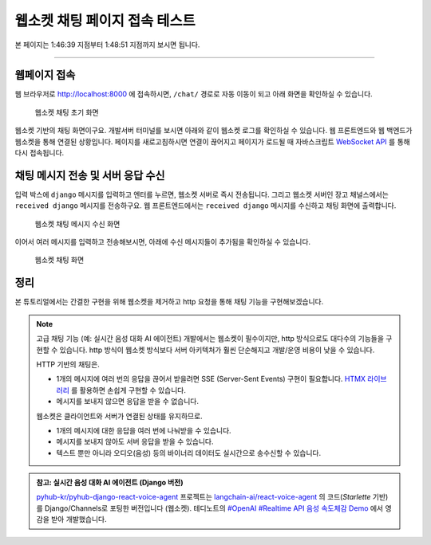 웹소켓 채팅 페이지 접속 테스트
==============================

본 페이지는 1:46:39 지점부터 1:48:51 지점까지 보시면 됩니다.

.. raw:: html

  <div class="video-container">
    <iframe
        src="https://www.youtube.com/embed/9ayknWI-VcI?start=6399"
        frameborder="0"
        allowfullscreen>
    </iframe>
  </div>

----

웹페이지 접속
---------------

웹 브라우저로 `http://localhost:8000 <http://localhost:8000>`_ 에 접속하시면, ``/chat/`` 경로로 자동 이동이 되고 아래 화면을 확인하실 수 있습니다.

.. figure:: ./assets/00-websocket-chat-00.png
   :alt: 웹소켓 채팅 초기 화면

   웹소켓 채팅 초기 화면

웹소켓 기반의 채팅 화면이구요. 개발서버 터미널를 보시면 아래와 같이 웹소켓 로그를 확인하실 수 있습니다.
웹 프론트엔드와 웹 백엔드가 웹소켓을 통해 연결된 상황입니다.
페이지를 새로고침하시면 연결이 끊어지고 페이지가 로드될 때 자바스크립트 `WebSocket API <https://developer.mozilla.org/ko/docs/Web/API/WebSocket>`_ 를 통해 다시 접속됩니다.

.. code-block:: text
   :emphasize-lines: 6-7

   HTTP GET /chat/ 200 [0.06, 127.0.0.1:52998]
   HTTP GET /static/debug_toolbar/css/toolbar.css 304 [0.01, 127.0.0.1:52998]
   HTTP GET /static/debug_toolbar/js/toolbar.js 304 [0.03, 127.0.0.1:52999]
   HTTP GET /static/debug_toolbar/css/print.css 304 [0.01, 127.0.0.1:52998]
   HTTP GET /static/debug_toolbar/js/utils.js 304 [0.00, 127.0.0.1:52998]
   WebSocket HANDSHAKING /ws/chat/ [127.0.0.1:53002]
   WebSocket CONNECT /ws/chat/ [127.0.0.1:53002]

채팅 메시지 전송 및 서버 응답 수신
-----------------------------------

입력 박스에 ``django`` 메시지를 입력하고 엔터를 누르면, 웹소켓 서버로 즉시 전송됩니다. 그리고 웹소켓 서버인 장고 채널스에서는 ``received django`` 메시지를 전송하구요. 웹 프론트엔드에서는 ``received django`` 메시지를 수신하고 채팅 화면에 출력합니다.

.. figure:: ./assets/00-websocket-chat-01.png
   :alt: 웹소켓 채팅 메시지 수신 화면

   웹소켓 채팅 메시지 수신 화면

.. seealso::

   웹소켓 연결을 담당하는 코드는 다음 코드가 전부입니다. (`chat/consumers.py <https://github.com/pyhub-kr/django-llm-chat-proj/blob/main/chat/consumers.py>`_)
   장고에서는 ``View`` 에서 HTTP 요청을 처리하고, 채널스의 ``Consumer`` 를 통해 다양한 프로토콜을 처리할 수 있는 데요.
   그 중 ``WebsocketConsumer`` 를 통해 웹소켓 요청을 손쉽게 처리할 수 있습니다.

   .. code-block:: python
      :caption: ``chat/consumers.py``

      from typing import Dict
      from channels.generic.websocket import JsonWebsocketConsumer

      class ChatConsumer(JsonWebsocketConsumer):
         def receive_json(self, request_data: Dict):
            message = request_data.get("message", "")

            # 수신한 message를 응답 메시지에 그대로 담아 송신합니다.
            response_obj = {"message": f"received {message}"}
            self.send_json(response_obj)

이어서 여러 메시지를 입력하고 전송해보시면, 아래에 수신 메시지들이 추가됨을 확인하실 수 있습니다.

.. figure:: ./assets/chat-websocket.gif
   :alt: 웹소켓 채팅 화면

   웹소켓 채팅 화면

정리
------

본 튜토리얼에서는 간결한 구현을 위해 웹소켓을 제거하고 http 요청을 통해 채팅 기능을 구현해보겠습니다.

.. note::

   고급 채팅 기능 (예: 실시간 음성 대화 AI 에이전트) 개발에서는 웹소켓이 필수이지만, http 방식으로도 대다수의 기능들을 구현할 수 있습니다.
   http 방식이 웹소켓 방식보다 서버 아키텍처가 훨씬 단순해지고 개발/운영 비용이 낮을 수 있습니다.

   HTTP 기반의 채팅은.

   + 1개의 메시지에 여러 번의 응답을 끊어서 받을려면 SSE (Server-Sent Events) 구현이 필요합니다. `HTMX 라이브러리 <https://htmx.org>`_ 를 활용하면 손쉽게 구현할 수 있습니다.
   + 메시지를 보내지 않으면 응답을 받을 수 없습니다.

   웹소켓은 클라이언트와 서버가 연결된 상태를 유지하므로.

   + 1개의 메시지에 대한 응답을 여러 번에 나눠받을 수 있습니다.
   + 메시지를 보내지 않아도 서버 응답을 받을 수 있습니다.
   + 텍스트 뿐만 아니라 오디오(음성) 등의 바이너리 데이터도 실시간으로 송수신할 수 있습니다.

.. admonition:: 참고: 실시간 음성 대화 AI 에이전트 (Django 버전)
   :class: note

   `pyhub-kr/pyhub-django-react-voice-agent <https://github.com/pyhub-kr/pyhub-django-react-voice-agent>`_ 프로젝트는
   `langchain-ai/react-voice-agent <https://github.com/langchain-ai/react-voice-agent>`_ 의 코드(`Starlette` 기반)를
   Django/Channels로 포팅한 버전입니다 (웹소켓).
   테디노트의 `#OpenAI #Realtime API 음성 속도체감 Demo <https://www.youtube.com/watch?v=8uzUJR51CBg>`_ 에서 영감을 받아 개발했습니다.
